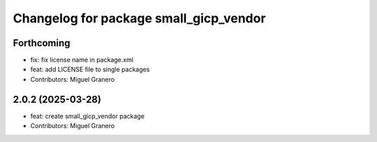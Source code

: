 ^^^^^^^^^^^^^^^^^^^^^^^^^^^^^^^^^^^^^^^
Changelog for package small_gicp_vendor
^^^^^^^^^^^^^^^^^^^^^^^^^^^^^^^^^^^^^^^

Forthcoming
-----------
* fix: fix license name in package.xml
* feat: add LICENSE file to single packages
* Contributors: Miguel Granero

2.0.2 (2025-03-28)
------------------
* feat: create small_gicp_vendor package
* Contributors: Miguel Granero
